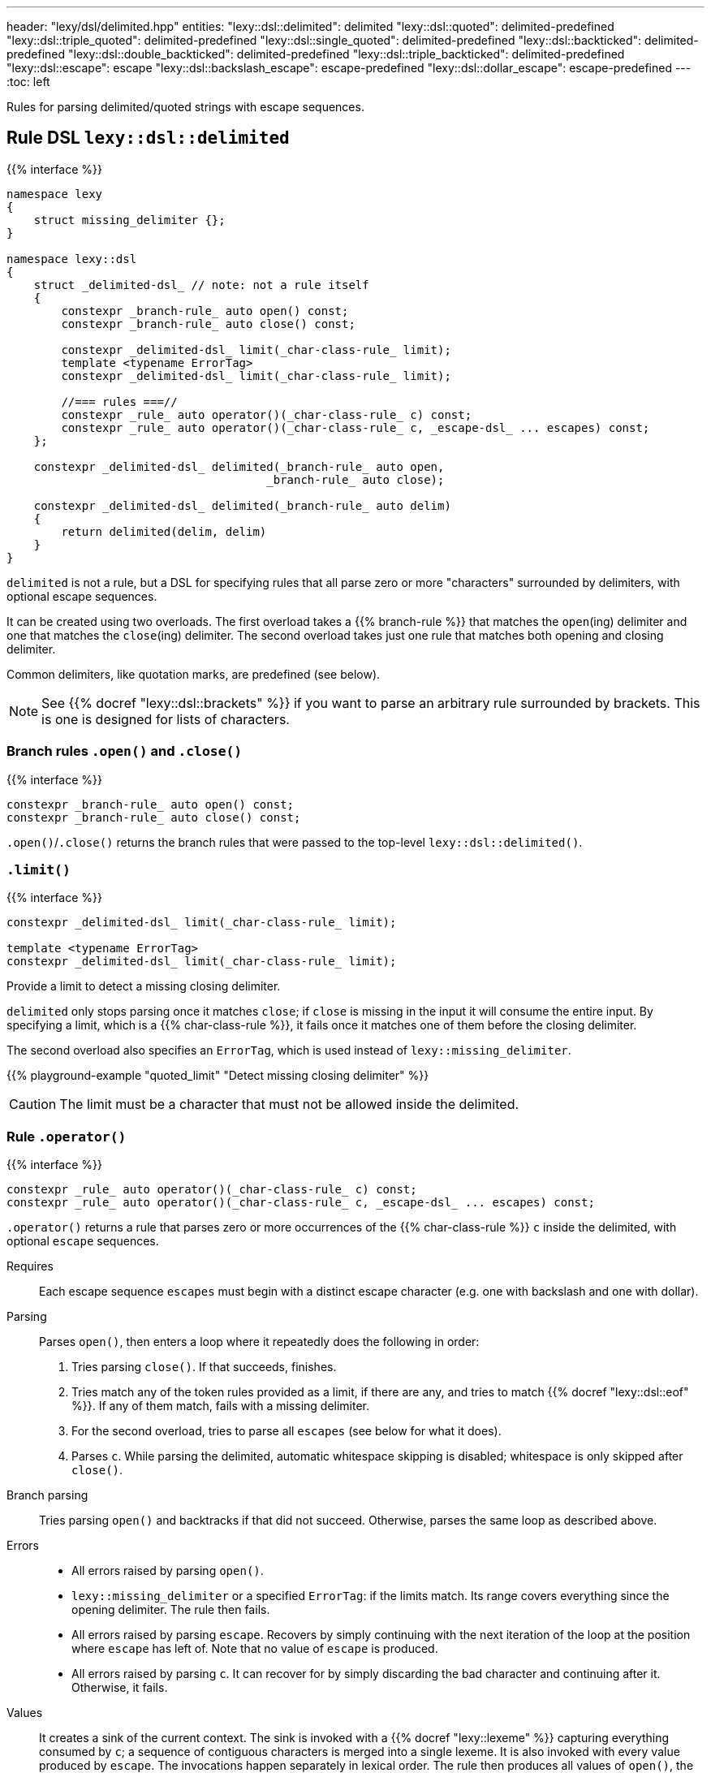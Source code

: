 ---
header: "lexy/dsl/delimited.hpp"
entities:
  "lexy::dsl::delimited": delimited
  "lexy::dsl::quoted": delimited-predefined
  "lexy::dsl::triple_quoted": delimited-predefined
  "lexy::dsl::single_quoted": delimited-predefined
  "lexy::dsl::backticked": delimited-predefined
  "lexy::dsl::double_backticked": delimited-predefined
  "lexy::dsl::triple_backticked": delimited-predefined
  "lexy::dsl::escape": escape
  "lexy::dsl::backslash_escape": escape-predefined
  "lexy::dsl::dollar_escape": escape-predefined
---
:toc: left

[.lead]
Rules for parsing delimited/quoted strings with escape sequences.

[#delimited]
== Rule DSL `lexy::dsl::delimited`

{{% interface %}}
----
namespace lexy
{
    struct missing_delimiter {};
}

namespace lexy::dsl
{
    struct _delimited-dsl_ // note: not a rule itself
    {
        constexpr _branch-rule_ auto open() const;
        constexpr _branch-rule_ auto close() const;

        constexpr _delimited-dsl_ limit(_char-class-rule_ limit);
        template <typename ErrorTag>
        constexpr _delimited-dsl_ limit(_char-class-rule_ limit);

        //=== rules ===//
        constexpr _rule_ auto operator()(_char-class-rule_ c) const;
        constexpr _rule_ auto operator()(_char-class-rule_ c, _escape-dsl_ ... escapes) const;
    };

    constexpr _delimited-dsl_ delimited(_branch-rule_ auto open,
                                      _branch-rule_ auto close);

    constexpr _delimited-dsl_ delimited(_branch-rule_ auto delim)
    {
        return delimited(delim, delim)
    }
}
----

[.lead]
`delimited` is not a rule, but a DSL for specifying rules that all parse zero or more "characters" surrounded by delimiters, with optional escape sequences.

It can be created using two overloads.
The first overload takes a {{% branch-rule %}} that matches the `open`(ing) delimiter and one that matches the `close`(ing) delimiter.
The second overload takes just one rule that matches both opening and closing delimiter.

Common delimiters, like quotation marks, are predefined (see below).

NOTE: See {{% docref "lexy::dsl::brackets" %}} if you want to parse an arbitrary rule surrounded by brackets.
This is one is designed for lists of characters.

=== Branch rules `.open()` and `.close()`

{{% interface %}}
----
constexpr _branch-rule_ auto open() const;
constexpr _branch-rule_ auto close() const;
----

[.lead]
`.open()`/`.close()` returns the branch rules that were passed to the top-level `lexy::dsl::delimited()`.

=== `.limit()`

{{% interface %}}
----
constexpr _delimited-dsl_ limit(_char-class-rule_ limit);

template <typename ErrorTag>
constexpr _delimited-dsl_ limit(_char-class-rule_ limit);
----

[.lead]
Provide a limit to detect a missing closing delimiter.

`delimited` only stops parsing once it matches `close`;
if `close` is missing in the input it will consume the entire input.
By specifying a limit, which is a {{% char-class-rule %}},
it fails once it matches one of them before the closing delimiter.

The second overload also specifies an `ErrorTag`, which is used instead of `lexy::missing_delimiter`.

{{% playground-example "quoted_limit" "Detect missing closing delimiter" %}}

CAUTION: The limit must be a character that must not be allowed inside the delimited.

=== Rule `.operator()`

{{% interface %}}
----
constexpr _rule_ auto operator()(_char-class-rule_ c) const;
constexpr _rule_ auto operator()(_char-class-rule_ c, _escape-dsl_ ... escapes) const;
----

[.lead]
`.operator()` returns a rule that parses zero or more occurrences of the {{% char-class-rule %}} `c` inside the delimited,
with optional `escape` sequences.

Requires::
  Each escape sequence `escapes` must begin with a distinct escape character (e.g. one with backslash and one with dollar).
Parsing::
  Parses `open()`, then enters a loop where it repeatedly does the following in order:
  1. Tries parsing `close()`. If that succeeds, finishes.
  2. Tries match any of the token rules provided as a limit, if there are any,
     and tries to match {{% docref "lexy::dsl::eof" %}}.
     If any of them match, fails with a missing delimiter.
  3. For the second overload, tries to parse all `escapes` (see below for what it does).
  4. Parses `c`.
  While parsing the delimited, automatic whitespace skipping is disabled;
  whitespace is only skipped after `close()`.
Branch parsing::
  Tries parsing `open()` and backtracks if that did not succeed.
  Otherwise, parses the same loop as described above.
Errors::
  * All errors raised by parsing `open()`.
  * `lexy::missing_delimiter` or a specified `ErrorTag`: if the limits match.
    Its range covers everything since the opening delimiter.
    The rule then fails.
  * All errors raised by parsing `escape`.
    Recovers by simply continuing with the next iteration of the loop at the position where `escape` has left of.
    Note that no value of `escape` is produced.
  * All errors raised by parsing `c`.
    It can recover for by simply discarding the bad character and continuing after it.
    Otherwise, it fails.
Values::
  It creates a sink of the current context.
  The sink is invoked with a {{% docref "lexy::lexeme" %}} capturing everything consumed by `c`;
  a sequence of contiguous characters is merged into a single lexeme.
  It is also invoked with every value produced by `escape`.
  The invocations happen separately in lexical order.
  The rule then produces all values of `open()`, the final value of the sink, and all values of `close()`.
Parse tree::
  `delimited` does has any special parse tree handling:
  it will create the nodes for `open()`, then the nodes for each `c` and `escape`, and the nodes for `close()`.
  However, instead of creating separate token nodes for each `c`, adjacent token nodes are merged into a single one covering as much as possible.
  A character that is skipped during error recovery will create a token node whose {{% docref "lexy::predefined_token_kind" %}} is `lexy::error_token_kind`.

{{% playground-example "quoted" "Parse a quoted string" %}}

{{% playground-example "quoted_error" "Parse a quoted string with custom error" %}}

{{% playground-example "quoted_token" "Parse a quoted string with whitespace and token production" %}}

TIP: Use the sink {{% docref "lexy::as_string" %}} to produce a `std::string` from the rule.

[#delimited-predefined]
== Predefined delimited

{{% interface %}}
----
namespace lexy::dsl
{
    constexpr _delimited-dsl_ quoted        = delimited(lit<"\"">);
    constexpr _delimited-dsl_ triple_quoted = delimited(lit<"\"\"\"">);

    constexpr _delimited-dsl_ single_quoted = delimited(lit<"'">);

    constexpr _delimited-dsl_ backticked        = delimited(lit<"`">);
    constexpr _delimited-dsl_ double_backticked = delimited(lit<"\``">);
    constexpr _delimited-dsl_ triple_backticked = delimited(lit<"```">);
}
----

[.lead]
ASCII quotation marks are pre-defined.

WARNING: The naming scheme for `triple_quoted` and `single_quoted` is not consistent,
but the terminology is common else where.

[#escape]
== Rule DSL `lexy::dsl::escape`

{{% interface %}}
----
namespace lexy
{
    struct invalid_escape_sequence {};
}

namespace lexy::dsl
{
    struct _escape-dsl_ // note: not a rule itself
    {
        constexpr _escape-dsl_ rule(_branch-rule_ auto r) const;

        constexpr _escape-dsl_ capture(_branch-rule_ auto r) const;

        template <const _symbol_table_& SymbolTable>
        constexpr _escape-dsl_ symbol(_token-rule_ auto t) const;
        template <const _symbol_table_& SymbolTable>
        constexpr _escape-dsl_ symbol() const;
    };

    constexpr _escape-dsl_ escape(_token-rule_ auto escape_char);
}
----

[.lead]
`escape` is not a rule but a DSL for specifying escape sequences.

It is created by giving it the `escape_char`, a {{% token-rule %}} that matches the initial escape characters.
Common escape characters are predefined.

The various member functions all add potential rules that parse the part of an escape sequence after the initial escape character.
The resulting DSL can then only be used with `delimited`, where it is treated like a branch rule and as such documented like one.

Branch parsing::
  Tries to match and consume `escape_char`, backtracks otherwise.
  After `escape_char` has been consumed, tries to parse each escape sequence (see below) in order of the member function invocations,
  like a {{% docref choice %}} would.
Errors::
  * All errors raised by each escape sequence.
    `escape` then fails but `delimited` recovers (see above).
  * `lexy::invalid_escape_sequence`: if none of the escape sequences match; its range covers the `escape_char`.
    `escape` then fails but `delimited` recovers (see above).
Values::
  All values produced by the selected escape sequence.
  `delimited` forwards them to the sink in one invocation.

{{% godbolt-example "quoted_escape" "Parse a quoted string with escape sequences" %}}

=== Escape sequence `.rule()`

{{% interface %}}
----
constexpr _escape-dsl_ rule(_branch-rule_ auto r) const;
----

[.lead]
`.rule()` specifies an escape sequence that simply tries to parse the {{% branch-rule %}} `r`.

=== Escape sequence `.capture()`

{{% interface %}}
----
constexpr _escape-dsl_ capture(_branch-rule_ auto r) const
{
    return this->rule(lexy::dsl::capture(r));
}
----

[.lead]
`.capture()` specifies an escape sequence that tries to parse the {{% branch-rule %}} `t` and produces a {{% docref "lexy::lexeme" %}}.

It is equivalent to {{% docref "lexy::dsl::capture" %}}.

=== Escape sequence `.symbol()`

{{% interface %}}
----
template <const _symbol_table_& SymbolTable>
constexpr _escape-dsl_ symbol(_token-rule_ auto t) const
{
    return this->rule(lexy::dsl::symbol<SymbolTable>(t));
}

template <const _symbol_table_& SymbolTable>
constexpr _escape-dsl_ symbol() const
{
    return this->rule(lexy::dsl::symbol<SymbolTable>);
}
----

[.lead]
`.symbol()` specifies an escape sequence that parses a symbol.

The first overload forwards to argument version {{% docref "lexy::dsl::symbol" %}}:
it matches `t` and looks it up in the `SymbolTable` and corresponding value produced.
The second overload forwards to the non-argument version that immediately looks up a symbol of the `SymbolTable`.

[#escape-predefined]
== Predefined escapes

{{% interface %}}
----
namespace lexy::dsl
{
    constexpr _escape-dsl_ backslash_escape = escape(lit_c<'\\'>);
    constexpr _escape-dsl_ dollar_escape    = escape(lit_c<'$'>);
}
----

[.lead]
Escape sequences beginning with common ASCII characters are pre-defined.

NOTE: They don't actually define any escape sequences, just the initial character.

